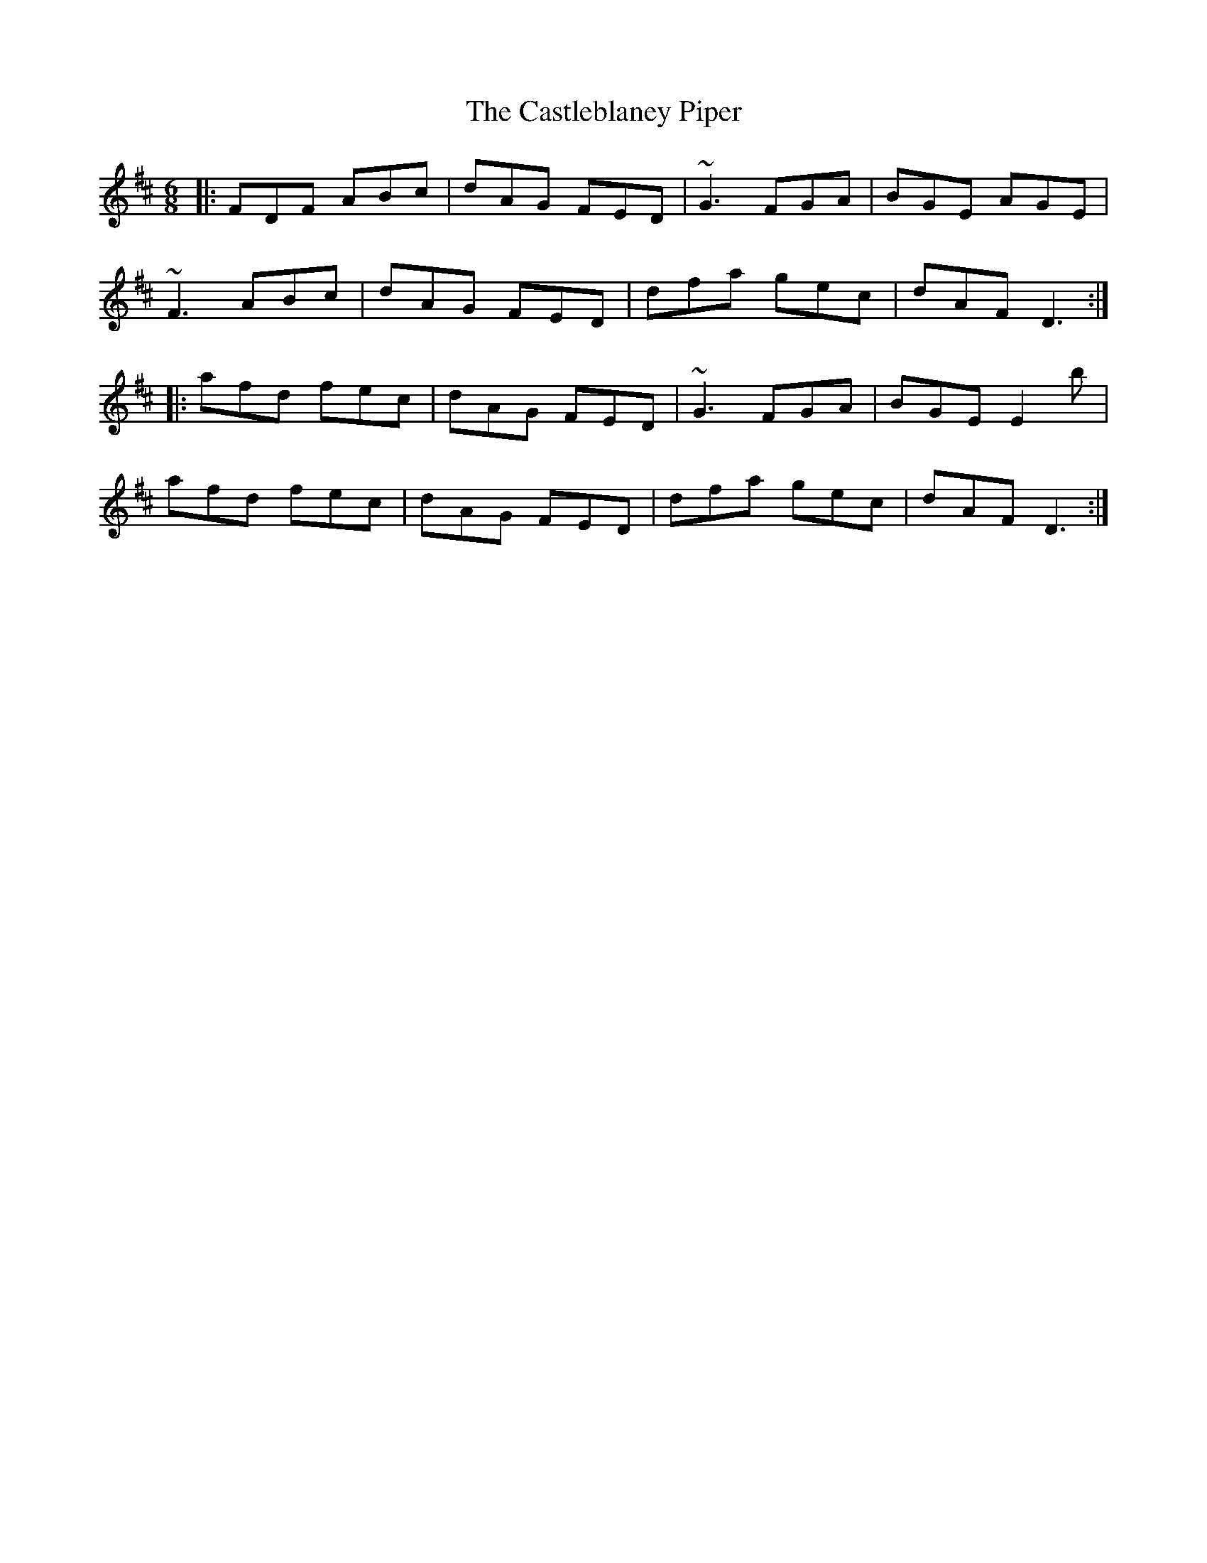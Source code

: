 X: 6439
T: Castleblaney Piper, The
R: jig
M: 6/8
K: Dmajor
|:FDF ABc|dAG FED|~G3 FGA|BGE AGE|
~F3 ABc|dAG FED|dfa gec|dAF D3:|
|:afd fec|dAG FED|~G3 FGA|BGE E2b|
afd fec|dAG FED|dfa gec|dAF D3:|

